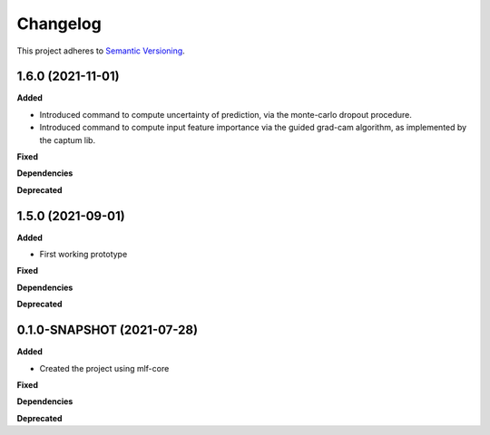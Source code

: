 ==========
Changelog
==========

This project adheres to `Semantic Versioning <https://semver.org/>`_.

1.6.0 (2021-11-01)
---------------------------------------------

**Added**

* Introduced command to compute uncertainty of prediction, via the monte-carlo dropout procedure.

* Introduced command to compute input feature importance via the guided grad-cam algorithm, as implemented by the captum lib.

**Fixed**

**Dependencies**

**Deprecated**


1.5.0 (2021-09-01)
---------------------------------------------

**Added**

* First working prototype

**Fixed**

**Dependencies**

**Deprecated**


0.1.0-SNAPSHOT (2021-07-28)
---------------------------------------------

**Added**

* Created the project using mlf-core

**Fixed**

**Dependencies**

**Deprecated**
